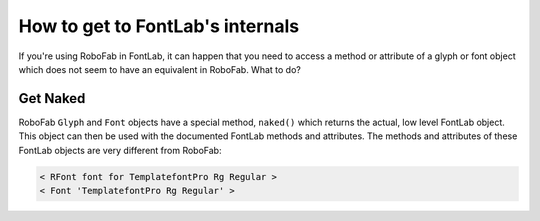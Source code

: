 How to get to FontLab's internals
=================================

If you're using RoboFab in FontLab, it can happen that you need to access a method or attribute of a glyph or font object which does not seem to have an equivalent in RoboFab. What to do?

Get Naked
---------

RoboFab ``Glyph`` and ``Font`` objects have a special method, ``naked()`` which returns the actual, low level FontLab object. This object can then be used with the documented FontLab methods and attributes. The methods and attributes of these FontLab objects are very different from RoboFab:

.. showcode:: ../../Examples/howtos/lowLevel_00.py

.. code::

    < RFont font for TemplatefontPro Rg Regular >
    < Font 'TemplatefontPro Rg Regular' >
